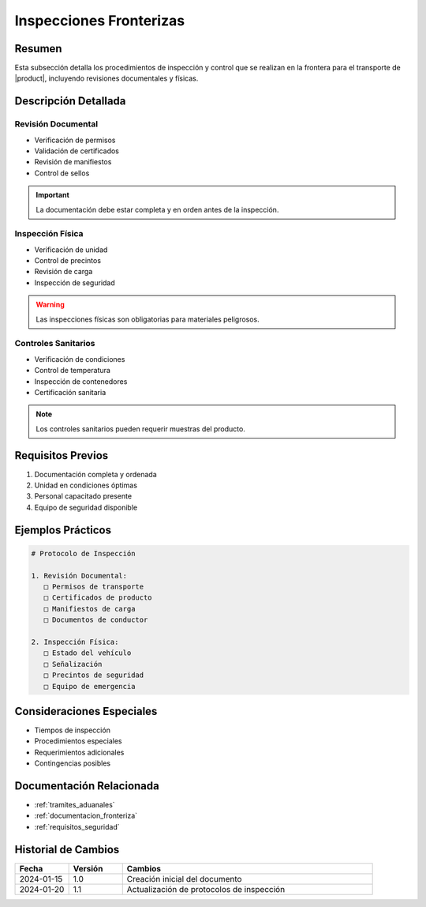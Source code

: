 .. _inspecciones_fronterizas_detalle:

=====================
Inspecciones Fronterizas
=====================

.. meta::
   :description: Procedimientos de inspección fronteriza para el transporte de ácido sulfúrico entre México y Guatemala
   :keywords: inspecciones fronterizas, control aduanero, verificación, seguridad, revisión documental

Resumen
=======

Esta subsección detalla los procedimientos de inspección y control que se realizan en la frontera para el transporte de |product|, incluyendo revisiones documentales y físicas.

Descripción Detallada
===================

Revisión Documental
----------------

* Verificación de permisos
* Validación de certificados
* Revisión de manifiestos
* Control de sellos

.. important::
   La documentación debe estar completa y en orden antes de la inspección.

Inspección Física
--------------

* Verificación de unidad
* Control de precintos
* Revisión de carga
* Inspección de seguridad

.. warning::
   Las inspecciones físicas son obligatorias para materiales peligrosos.

Controles Sanitarios
-----------------

* Verificación de condiciones
* Control de temperatura
* Inspección de contenedores
* Certificación sanitaria

.. note::
   Los controles sanitarios pueden requerir muestras del producto.

Requisitos Previos
================

1. Documentación completa y ordenada
2. Unidad en condiciones óptimas
3. Personal capacitado presente
4. Equipo de seguridad disponible

Ejemplos Prácticos
================

.. code-block:: text

   # Protocolo de Inspección
   
   1. Revisión Documental:
      □ Permisos de transporte
      □ Certificados de producto
      □ Manifiestos de carga
      □ Documentos de conductor
   
   2. Inspección Física:
      □ Estado del vehículo
      □ Señalización
      □ Precintos de seguridad
      □ Equipo de emergencia

Consideraciones Especiales
=======================

* Tiempos de inspección
* Procedimientos especiales
* Requerimientos adicionales
* Contingencias posibles

Documentación Relacionada
======================

* :ref:`tramites_aduanales`
* :ref:`documentacion_fronteriza`
* :ref:`requisitos_seguridad`

Historial de Cambios
==================

.. list-table::
   :header-rows: 1
   :widths: 15 15 70

   * - Fecha
     - Versión
     - Cambios
   * - 2024-01-15
     - 1.0
     - Creación inicial del documento
   * - 2024-01-20
     - 1.1
     - Actualización de protocolos de inspección 